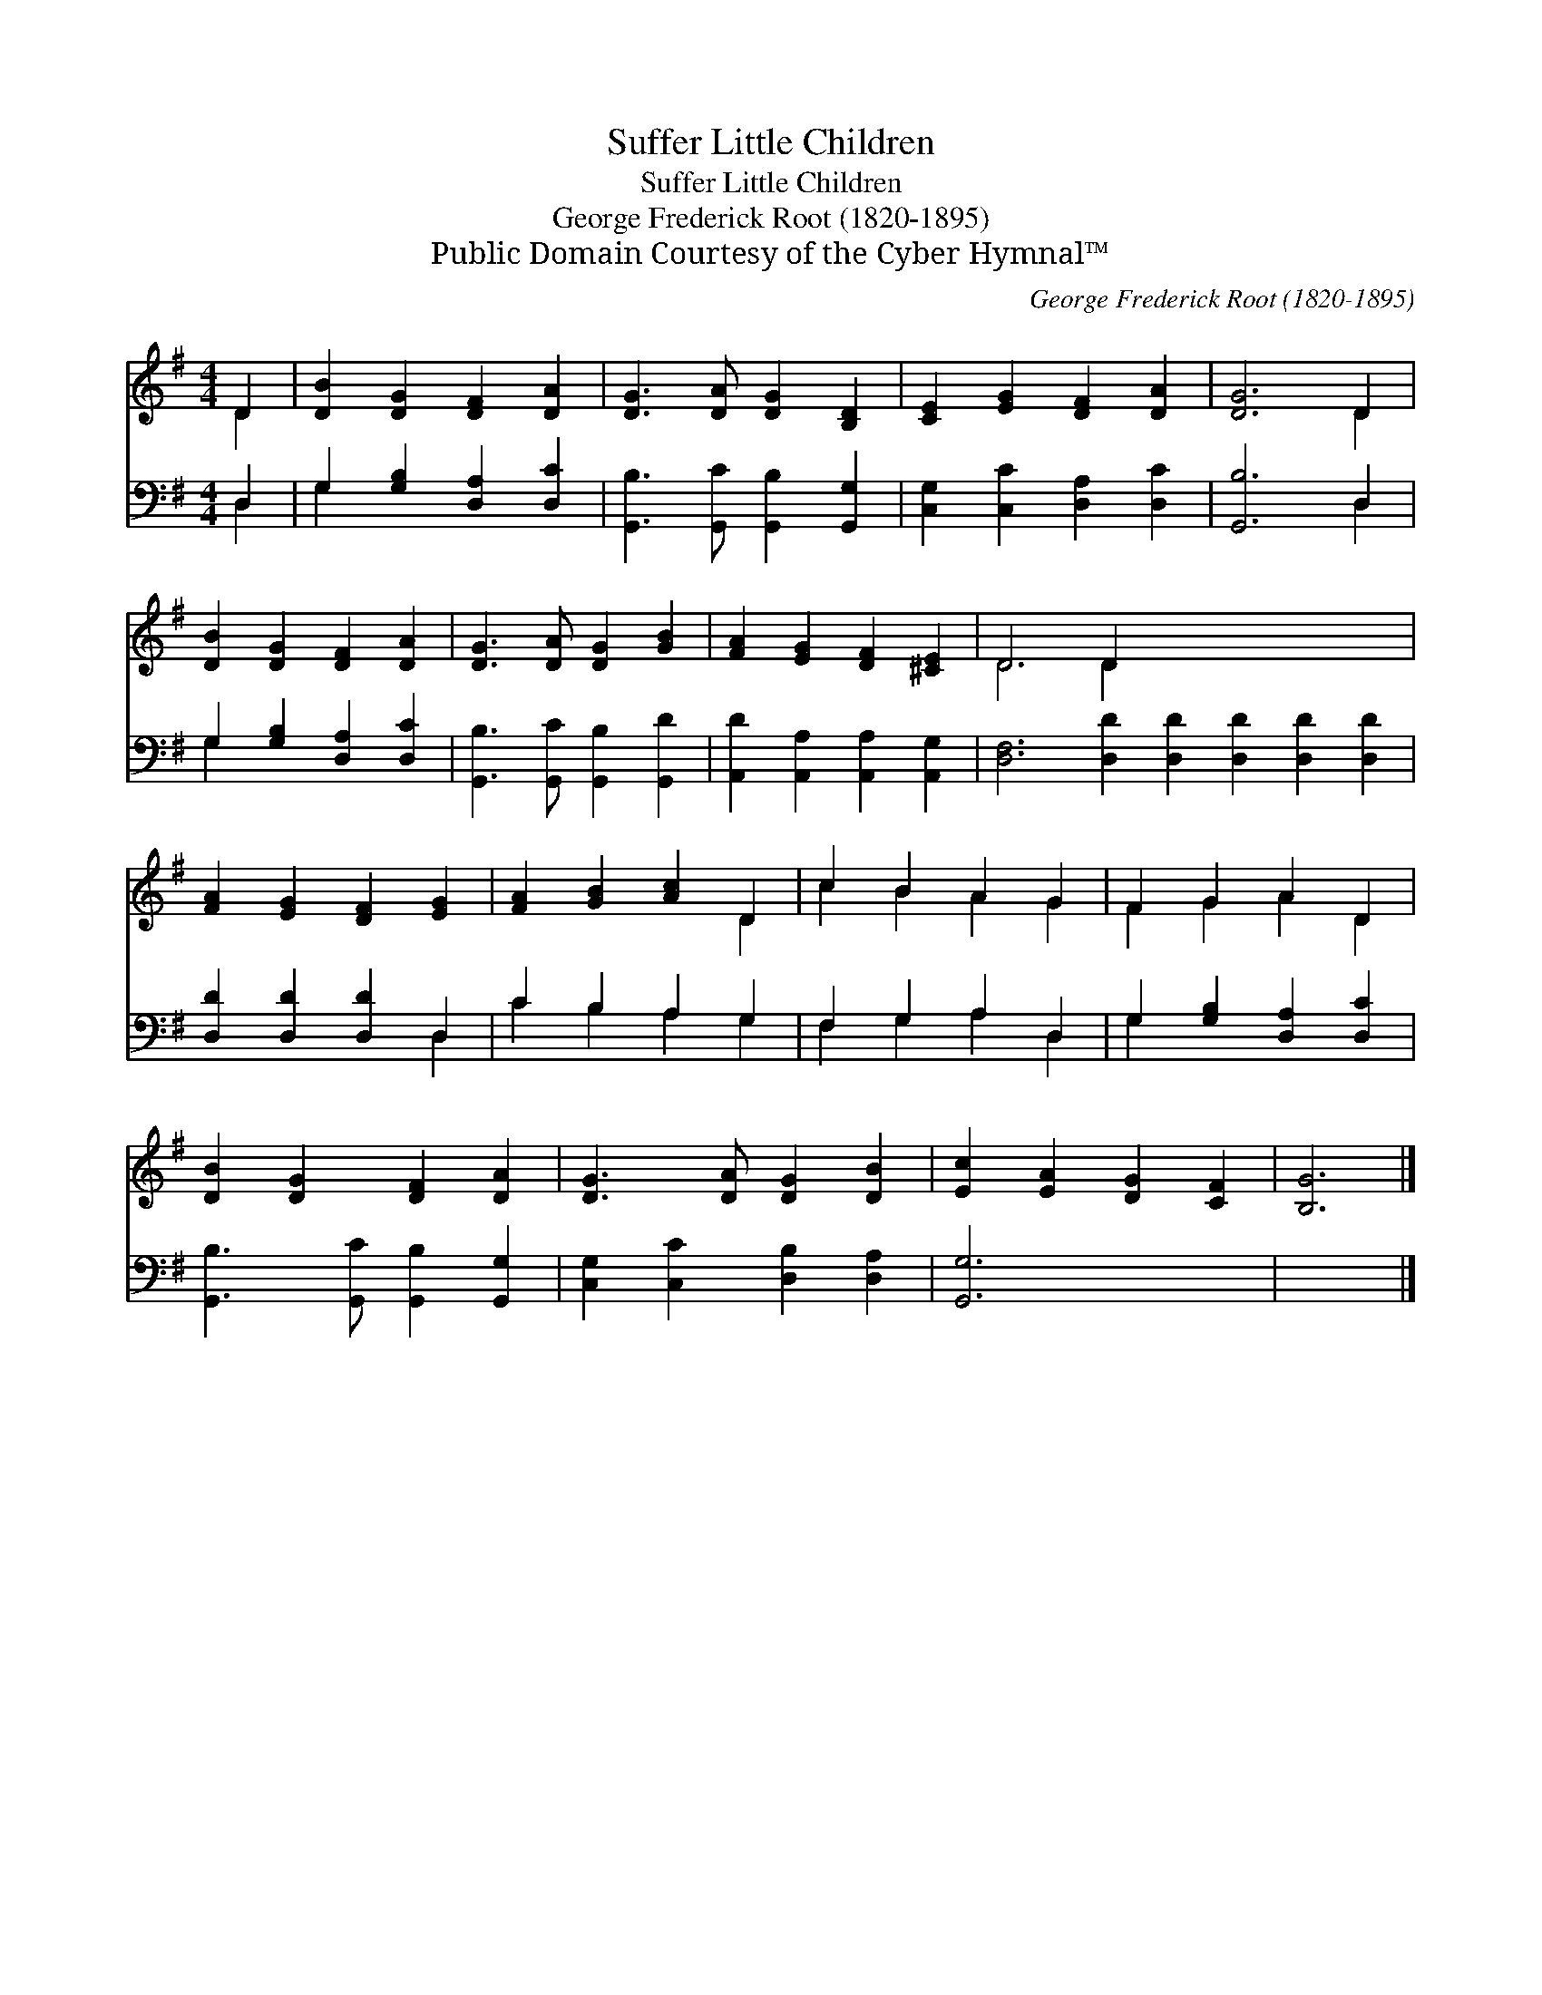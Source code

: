 X:1
T:Suffer Little Children
T:Suffer Little Children
T:George Frederick Root (1820-1895)
T:Public Domain Courtesy of the Cyber Hymnal™
C:George Frederick Root (1820-1895)
Z:Public Domain
Z:Courtesy of the Cyber Hymnal™
%%score ( 1 2 ) ( 3 4 )
L:1/8
M:4/4
K:G
V:1 treble 
V:2 treble 
V:3 bass 
V:4 bass 
V:1
 D2 | [DB]2 [DG]2 [DF]2 [DA]2 | [DG]3 [DA] [DG]2 [B,D]2 | [CE]2 [EG]2 [DF]2 [DA]2 | [DG]6 D2 | %5
 [DB]2 [DG]2 [DF]2 [DA]2 | [DG]3 [DA] [DG]2 [GB]2 | [FA]2 [EG]2 [DF]2 [^CE]2 | D6 D2 x8 | %9
 [FA]2 [EG]2 [DF]2 [EG]2 | [FA]2 [GB]2 [Ac]2 D2 | c2 B2 A2 G2 | F2 G2 A2 D2 | %13
 [DB]2 [DG]2 [DF]2 [DA]2 | [DG]3 [DA] [DG]2 [DB]2 | [Ec]2 [EA]2 [DG]2 [CF]2 | [B,G]6 |] %17
V:2
 D2 | x8 | x8 | x8 | x6 D2 | x8 | x8 | x8 | D6 D2 x8 | x8 | x6 D2 | c2 B2 A2 G2 | F2 G2 A2 D2 | %13
 x8 | x8 | x8 | x6 |] %17
V:3
 D,2 | G,2 [G,B,]2 [D,A,]2 [D,C]2 | [G,,B,]3 [G,,C] [G,,B,]2 [G,,G,]2 | %3
 [C,G,]2 [C,C]2 [D,A,]2 [D,C]2 | [G,,B,]6 D,2 | G,2 [G,B,]2 [D,A,]2 [D,C]2 | %6
 [G,,B,]3 [G,,C] [G,,B,]2 [G,,D]2 | [A,,D]2 [A,,A,]2 [A,,A,]2 [A,,G,]2 | %8
 [D,F,]6 [D,D]2 [D,D]2 [D,D]2 [D,D]2 [D,D]2 | [D,D]2 [D,D]2 [D,D]2 D,2 | C2 B,2 A,2 G,2 | %11
 F,2 G,2 A,2 D,2 | G,2 [G,B,]2 [D,A,]2 [D,C]2 | [G,,B,]3 [G,,C] [G,,B,]2 [G,,G,]2 | %14
 [C,G,]2 [C,C]2 [D,B,]2 [D,A,]2 | [G,,G,]6 x2 | x6 |] %17
V:4
 D,2 | G,2 x6 | x8 | x8 | x6 D,2 | G,2 x6 | x8 | x8 | x16 | x6 D,2 | C2 B,2 A,2 G,2 | %11
 F,2 G,2 A,2 D,2 | G,2 x6 | x8 | x8 | x8 | x6 |] %17

